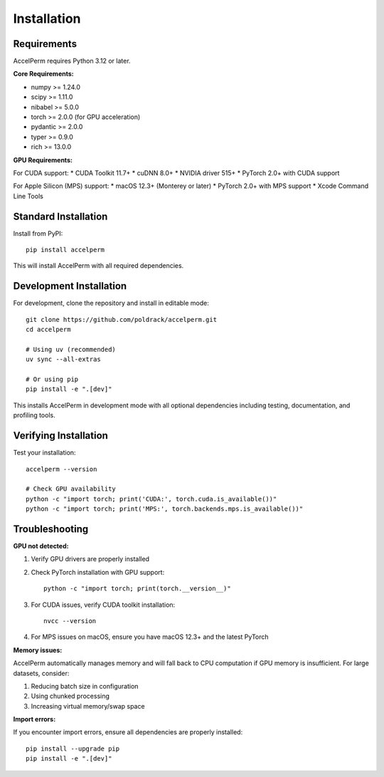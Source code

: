 Installation
============

Requirements
------------

AccelPerm requires Python 3.12 or later.

**Core Requirements:**

* numpy >= 1.24.0
* scipy >= 1.11.0
* nibabel >= 5.0.0
* torch >= 2.0.0 (for GPU acceleration)
* pydantic >= 2.0.0
* typer >= 0.9.0
* rich >= 13.0.0

**GPU Requirements:**

For CUDA support:
* CUDA Toolkit 11.7+
* cuDNN 8.0+
* NVIDIA driver 515+
* PyTorch 2.0+ with CUDA support

For Apple Silicon (MPS) support:
* macOS 12.3+ (Monterey or later)
* PyTorch 2.0+ with MPS support
* Xcode Command Line Tools

Standard Installation
--------------------

Install from PyPI::

    pip install accelperm

This will install AccelPerm with all required dependencies.

Development Installation
-----------------------

For development, clone the repository and install in editable mode::

    git clone https://github.com/poldrack/accelperm.git
    cd accelperm

    # Using uv (recommended)
    uv sync --all-extras

    # Or using pip
    pip install -e ".[dev]"

This installs AccelPerm in development mode with all optional dependencies
including testing, documentation, and profiling tools.

Verifying Installation
---------------------

Test your installation::

    accelperm --version

    # Check GPU availability
    python -c "import torch; print('CUDA:', torch.cuda.is_available())"
    python -c "import torch; print('MPS:', torch.backends.mps.is_available())"

Troubleshooting
--------------

**GPU not detected:**

1. Verify GPU drivers are properly installed
2. Check PyTorch installation with GPU support::

    python -c "import torch; print(torch.__version__)"

3. For CUDA issues, verify CUDA toolkit installation::

    nvcc --version

4. For MPS issues on macOS, ensure you have macOS 12.3+ and the latest PyTorch

**Memory issues:**

AccelPerm automatically manages memory and will fall back to CPU computation
if GPU memory is insufficient. For large datasets, consider:

1. Reducing batch size in configuration
2. Using chunked processing
3. Increasing virtual memory/swap space

**Import errors:**

If you encounter import errors, ensure all dependencies are properly installed::

    pip install --upgrade pip
    pip install -e ".[dev]"
